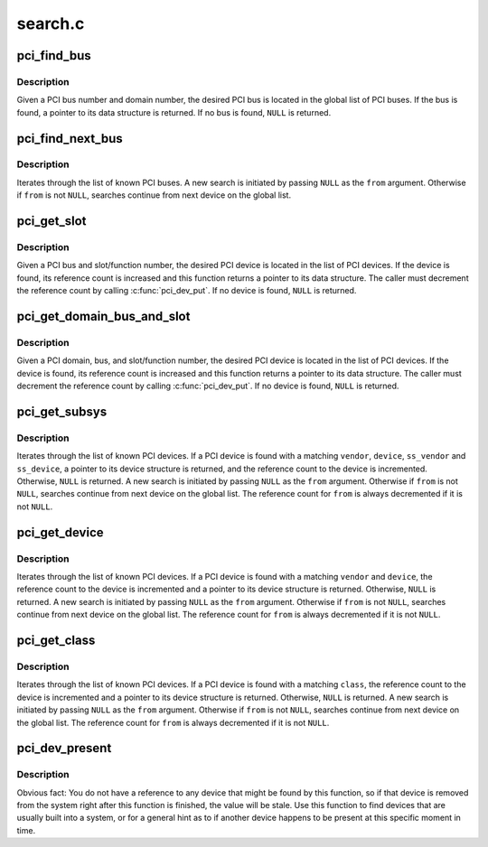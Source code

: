 .. -*- coding: utf-8; mode: rst -*-

========
search.c
========

.. _`pci_find_bus`:

pci_find_bus
============

.. c:function:: struct pci_bus *pci_find_bus (int domain, int busnr)

    locate PCI bus from a given domain and bus number

    :param int domain:
        number of PCI domain to search

    :param int busnr:
        number of desired PCI bus


.. _`pci_find_bus.description`:

Description
-----------

Given a PCI bus number and domain number, the desired PCI bus is located
in the global list of PCI buses.  If the bus is found, a pointer to its
data structure is returned.  If no bus is found, ``NULL`` is returned.


.. _`pci_find_next_bus`:

pci_find_next_bus
=================

.. c:function:: struct pci_bus *pci_find_next_bus (const struct pci_bus *from)

    begin or continue searching for a PCI bus

    :param const struct pci_bus \*from:
        Previous PCI bus found, or ``NULL`` for new search.


.. _`pci_find_next_bus.description`:

Description
-----------

Iterates through the list of known PCI buses.  A new search is
initiated by passing ``NULL`` as the ``from`` argument.  Otherwise if
``from`` is not ``NULL``\ , searches continue from next device on the
global list.


.. _`pci_get_slot`:

pci_get_slot
============

.. c:function:: struct pci_dev *pci_get_slot (struct pci_bus *bus, unsigned int devfn)

    locate PCI device for a given PCI slot

    :param struct pci_bus \*bus:
        PCI bus on which desired PCI device resides

    :param unsigned int devfn:
        encodes number of PCI slot in which the desired PCI
        device resides and the logical device number within that slot
        in case of multi-function devices.


.. _`pci_get_slot.description`:

Description
-----------

Given a PCI bus and slot/function number, the desired PCI device
is located in the list of PCI devices.
If the device is found, its reference count is increased and this
function returns a pointer to its data structure.  The caller must
decrement the reference count by calling :c:func:`pci_dev_put`.
If no device is found, ``NULL`` is returned.


.. _`pci_get_domain_bus_and_slot`:

pci_get_domain_bus_and_slot
===========================

.. c:function:: struct pci_dev *pci_get_domain_bus_and_slot (int domain, unsigned int bus, unsigned int devfn)

    locate PCI device for a given PCI domain (segment), bus, and slot

    :param int domain:
        PCI domain/segment on which the PCI device resides.

    :param unsigned int bus:
        PCI bus on which desired PCI device resides

    :param unsigned int devfn:
        encodes number of PCI slot in which the desired PCI device
        resides and the logical device number within that slot in case of
        multi-function devices.


.. _`pci_get_domain_bus_and_slot.description`:

Description
-----------

Given a PCI domain, bus, and slot/function number, the desired PCI
device is located in the list of PCI devices. If the device is
found, its reference count is increased and this function returns a
pointer to its data structure.  The caller must decrement the
reference count by calling :c:func:`pci_dev_put`.  If no device is found,
``NULL`` is returned.


.. _`pci_get_subsys`:

pci_get_subsys
==============

.. c:function:: struct pci_dev *pci_get_subsys (unsigned int vendor, unsigned int device, unsigned int ss_vendor, unsigned int ss_device, struct pci_dev *from)

    begin or continue searching for a PCI device by vendor/subvendor/device/subdevice id

    :param unsigned int vendor:
        PCI vendor id to match, or ``PCI_ANY_ID`` to match all vendor ids

    :param unsigned int device:
        PCI device id to match, or ``PCI_ANY_ID`` to match all device ids

    :param unsigned int ss_vendor:
        PCI subsystem vendor id to match, or ``PCI_ANY_ID`` to match all vendor ids

    :param unsigned int ss_device:
        PCI subsystem device id to match, or ``PCI_ANY_ID`` to match all device ids

    :param struct pci_dev \*from:
        Previous PCI device found in search, or ``NULL`` for new search.


.. _`pci_get_subsys.description`:

Description
-----------

Iterates through the list of known PCI devices.  If a PCI device is found
with a matching ``vendor``\ , ``device``\ , ``ss_vendor`` and ``ss_device``\ , a pointer to its
device structure is returned, and the reference count to the device is
incremented.  Otherwise, ``NULL`` is returned.  A new search is initiated by
passing ``NULL`` as the ``from`` argument.  Otherwise if ``from`` is not ``NULL``\ ,
searches continue from next device on the global list.
The reference count for ``from`` is always decremented if it is not ``NULL``\ .


.. _`pci_get_device`:

pci_get_device
==============

.. c:function:: struct pci_dev *pci_get_device (unsigned int vendor, unsigned int device, struct pci_dev *from)

    begin or continue searching for a PCI device by vendor/device id

    :param unsigned int vendor:
        PCI vendor id to match, or ``PCI_ANY_ID`` to match all vendor ids

    :param unsigned int device:
        PCI device id to match, or ``PCI_ANY_ID`` to match all device ids

    :param struct pci_dev \*from:
        Previous PCI device found in search, or ``NULL`` for new search.


.. _`pci_get_device.description`:

Description
-----------

Iterates through the list of known PCI devices.  If a PCI device is
found with a matching ``vendor`` and ``device``\ , the reference count to the
device is incremented and a pointer to its device structure is returned.
Otherwise, ``NULL`` is returned.  A new search is initiated by passing ``NULL``
as the ``from`` argument.  Otherwise if ``from`` is not ``NULL``\ , searches continue
from next device on the global list.  The reference count for ``from`` is
always decremented if it is not ``NULL``\ .


.. _`pci_get_class`:

pci_get_class
=============

.. c:function:: struct pci_dev *pci_get_class (unsigned int class, struct pci_dev *from)

    begin or continue searching for a PCI device by class

    :param unsigned int class:
        search for a PCI device with this class designation

    :param struct pci_dev \*from:
        Previous PCI device found in search, or ``NULL`` for new search.


.. _`pci_get_class.description`:

Description
-----------

Iterates through the list of known PCI devices.  If a PCI device is
found with a matching ``class``\ , the reference count to the device is
incremented and a pointer to its device structure is returned.
Otherwise, ``NULL`` is returned.
A new search is initiated by passing ``NULL`` as the ``from`` argument.
Otherwise if ``from`` is not ``NULL``\ , searches continue from next device
on the global list.  The reference count for ``from`` is always decremented
if it is not ``NULL``\ .


.. _`pci_dev_present`:

pci_dev_present
===============

.. c:function:: int pci_dev_present (const struct pci_device_id *ids)

    Returns 1 if device matching the device list is present, 0 if not.

    :param const struct pci_device_id \*ids:
        A pointer to a null terminated list of struct pci_device_id structures
        that describe the type of PCI device the caller is trying to find.


.. _`pci_dev_present.description`:

Description
-----------

Obvious fact: You do not have a reference to any device that might be found
by this function, so if that device is removed from the system right after
this function is finished, the value will be stale.  Use this function to
find devices that are usually built into a system, or for a general hint as
to if another device happens to be present at this specific moment in time.

